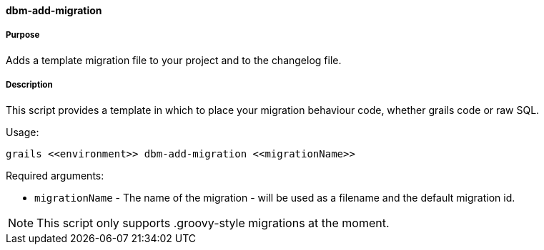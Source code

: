 ==== dbm-add-migration

===== Purpose

Adds a template migration file to your project and to the changelog file.

===== Description

This script provides a template in which to place your migration behaviour code, whether
grails code or raw SQL.

Usage:
[source,java]
----
grails <<environment>> dbm-add-migration <<migrationName>>
----

Required arguments:

* `migrationName` - The name of the migration - will be used as a filename and the default migration id.

NOTE: This script only supports .groovy-style migrations at the moment.